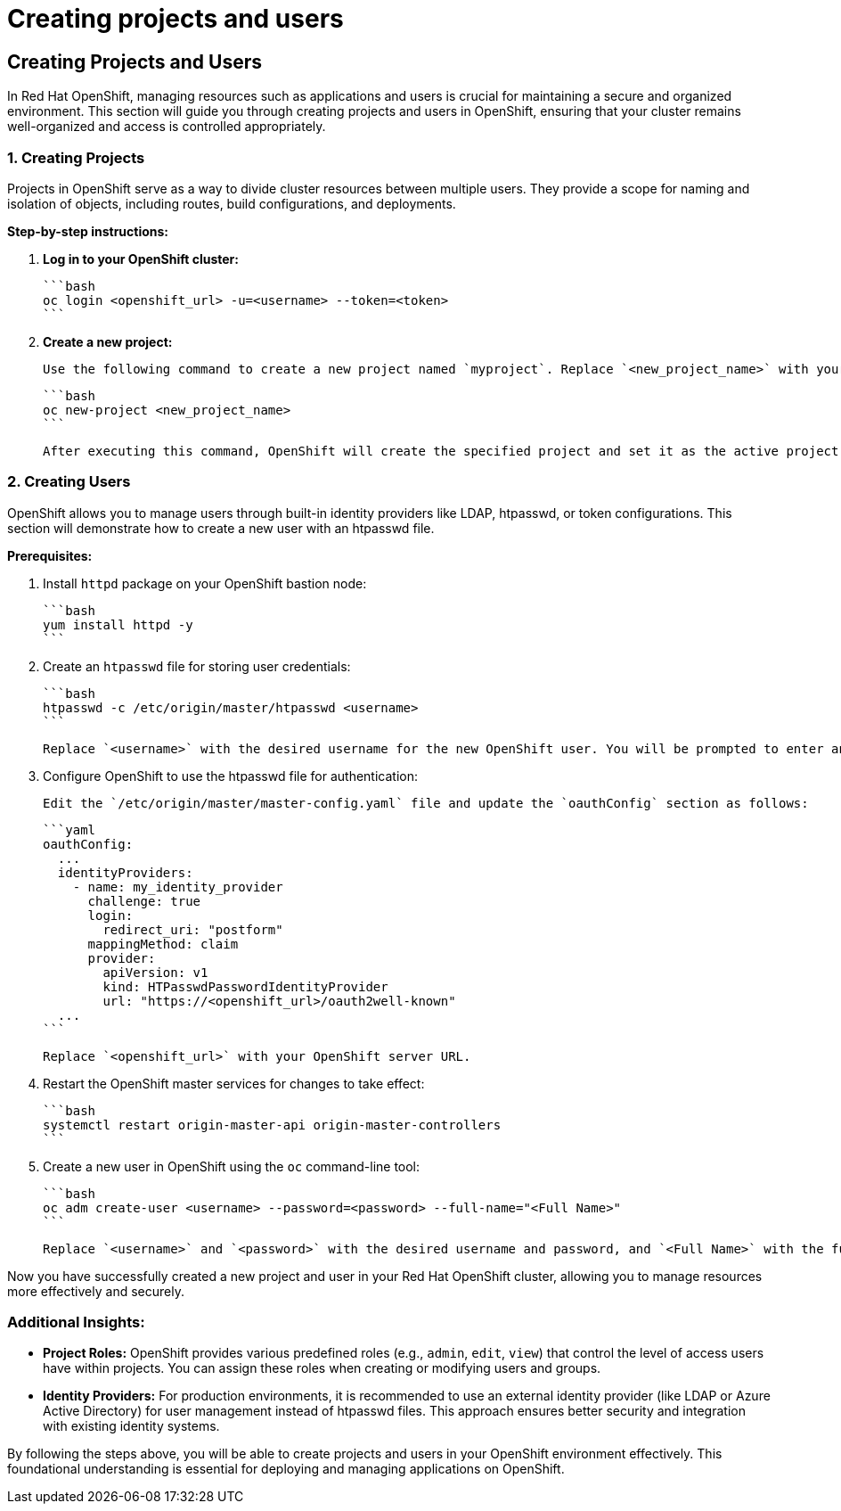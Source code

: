 #  Creating projects and users

== Creating Projects and Users

In Red Hat OpenShift, managing resources such as applications and users is crucial for maintaining a secure and organized environment. This section will guide you through creating projects and users in OpenShift, ensuring that your cluster remains well-organized and access is controlled appropriately.

### 1. Creating Projects

Projects in OpenShift serve as a way to divide cluster resources between multiple users. They provide a scope for naming and isolation of objects, including routes, build configurations, and deployments.

**Step-by-step instructions:**

1. **Log in to your OpenShift cluster:**

   ```bash
   oc login <openshift_url> -u=<username> --token=<token>
   ```

2. **Create a new project:**

   Use the following command to create a new project named `myproject`. Replace `<new_project_name>` with your desired name.

   ```bash
   oc new-project <new_project_name>
   ```

   After executing this command, OpenShift will create the specified project and set it as the active project for subsequent commands.

### 2. Creating Users

OpenShift allows you to manage users through built-in identity providers like LDAP, htpasswd, or token configurations. This section will demonstrate how to create a new user with an htpasswd file.

**Prerequisites:**

1. Install `httpd` package on your OpenShift bastion node:

   ```bash
   yum install httpd -y
   ```

2. Create an `htpasswd` file for storing user credentials:

   ```bash
   htpasswd -c /etc/origin/master/htpasswd <username>
   ```

   Replace `<username>` with the desired username for the new OpenShift user. You will be prompted to enter and confirm a password for this user.

3. Configure OpenShift to use the htpasswd file for authentication:

   Edit the `/etc/origin/master/master-config.yaml` file and update the `oauthConfig` section as follows:

   ```yaml
   oauthConfig:
     ...
     identityProviders:
       - name: my_identity_provider
         challenge: true
         login:
           redirect_uri: "postform"
         mappingMethod: claim
         provider:
           apiVersion: v1
           kind: HTPasswdPasswordIdentityProvider
           url: "https://<openshift_url>/oauth2well-known"
     ...
   ```

   Replace `<openshift_url>` with your OpenShift server URL.

4. Restart the OpenShift master services for changes to take effect:

   ```bash
   systemctl restart origin-master-api origin-master-controllers
   ```

5. Create a new user in OpenShift using the `oc` command-line tool:

   ```bash
   oc adm create-user <username> --password=<password> --full-name="<Full Name>"
   ```

   Replace `<username>` and `<password>` with the desired username and password, and `<Full Name>` with the full name of the user.

Now you have successfully created a new project and user in your Red Hat OpenShift cluster, allowing you to manage resources more effectively and securely.

### Additional Insights:

- **Project Roles:** OpenShift provides various predefined roles (e.g., `admin`, `edit`, `view`) that control the level of access users have within projects. You can assign these roles when creating or modifying users and groups.

- **Identity Providers:** For production environments, it is recommended to use an external identity provider (like LDAP or Azure Active Directory) for user management instead of htpasswd files. This approach ensures better security and integration with existing identity systems.

By following the steps above, you will be able to create projects and users in your OpenShift environment effectively. This foundational understanding is essential for deploying and managing applications on OpenShift.